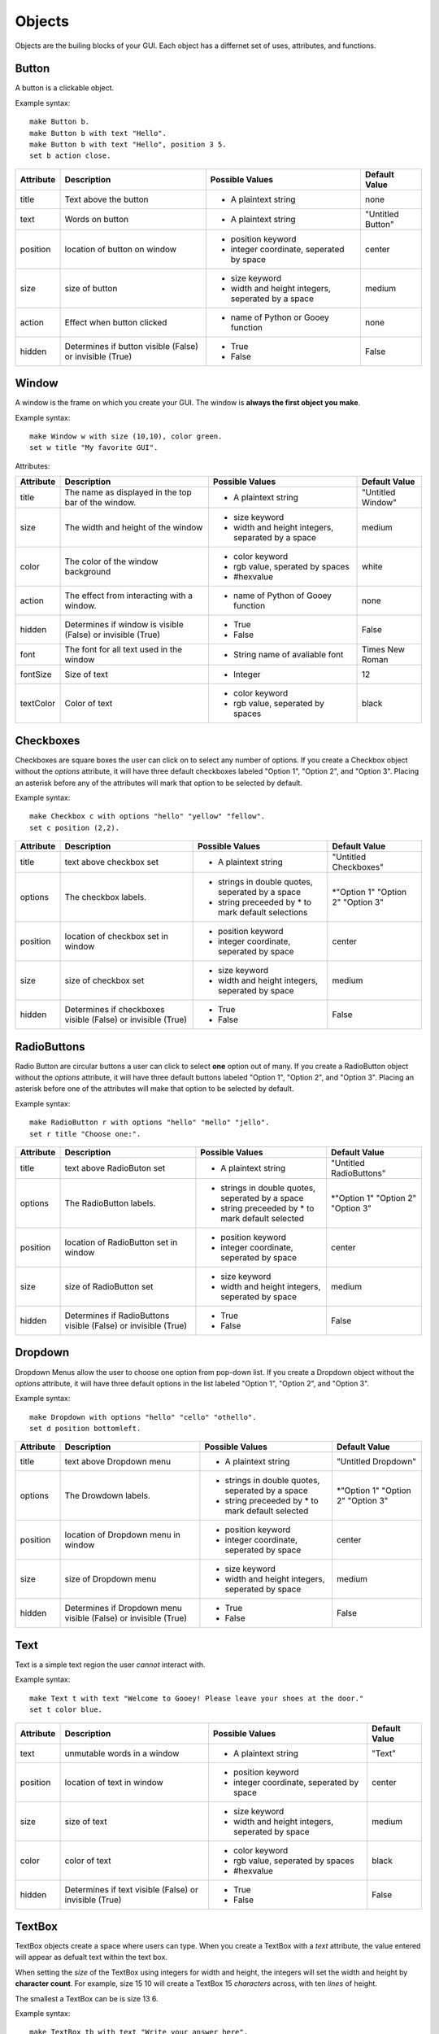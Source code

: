=======
Objects
=======

Objects are the builing blocks of your GUI. Each object has a differnet set of uses, attributes, and functions.
   
Button
======

A button is a clickable object. 

Example syntax::

 make Button b.
 make Button b with text "Hello".
 make Button b with text "Hello", position 3 5.
 set b action close.
 
+---------+-------------------------------+-----------------------------------+-------------------+
|Attribute| Description                   | Possible Values                   | Default Value     |
+=========+===============================+===================================+===================+
|title    | Text above the button         | - A plaintext string              | none              |
+---------+-------------------------------+-----------------------------------+-------------------+
|text     | Words on button               | - A plaintext string              | "Untitled Button" |
+---------+-------------------------------+-----------------------------------+-------------------+
|position | location of button on window  | - position keyword                | center            |
|         |                               | - integer coordinate, seperated by|                   |
|         |                               |   space                           |                   |
+---------+-------------------------------+-----------------------------------+-------------------+
|size     | size of button                | - size keyword                    | medium            |
|         |                               | - width and height integers,      |                   |
|         |                               |   seperated by a space            |                   |
+---------+-------------------------------+-----------------------------------+-------------------+
|action   | Effect when button clicked    | - name of Python or Gooey function| none              |
+---------+-------------------------------+-----------------------------------+-------------------+
|hidden   | Determines if button visible  | - True                            | False             |
|         | (False) or invisible (True)   | - False                           |                   |
+---------+-------------------------------+-----------------------------------+-------------------+ 

Window
======

A window is the frame on which you create your GUI. The window is **always the first object you make**.

Example syntax::

 make Window w with size (10,10), color green.
 set w title "My favorite GUI".

Attributes:

+---------+-------------------------------+-----------------------------------+-------------------+
|Attribute| Description                   | Possible Values                   | Default Value     |
+=========+===============================+===================================+===================+
|title    | The name as displayed in the  | - A plaintext string              | "Untitled Window" |
|         | top bar of the window.        |                                   |                   |
+---------+-------------------------------+-----------------------------------+-------------------+
|size     |  The width and height of the  | - size keyword                    | medium            |
|         |  window                       | - width and height integers,      |                   |
|         |                               |   separated by a space            |                   |
+---------+-------------------------------+-----------------------------------+-------------------+
|color    | The color of the window       | - color keyword                   | white             |
|         | background                    | - rgb value, sperated by spaces   |                   |
|         |                               | - #hexvalue                       |                   |
+---------+-------------------------------+-----------------------------------+-------------------+
|action   | The effect from interacting   | - name of Python of Gooey function| none              |
|         | with a window.                |                                   |                   |
+---------+-------------------------------+-----------------------------------+-------------------+
|hidden   | Determines if window is       | - True                            | False             |
|         | visible (False) or invisible  | - False                           |                   |
|         | (True)                        |                                   |                   |
+---------+-------------------------------+-----------------------------------+-------------------+
|font     | The font for all text used in | - String name of avaliable font   | Times New Roman   |
|         | the window                    |                                   |                   |
+---------+-------------------------------+-----------------------------------+-------------------+
|fontSize | Size of text                  | - Integer                         | 12                |
+---------+-------------------------------+-----------------------------------+-------------------+
|textColor| Color of text                 | - color keyword                   | black             |
|         |                               | - rgb value, seperated by spaces  |                   |
+---------+-------------------------------+-----------------------------------+-------------------+


Checkboxes
==========

Checkboxes are square boxes the user can click on to select any number of options. If you create a Checkbox object without the *options* attribute, it will have three default checkboxes labeled "Option 1", "Option 2", and "Option 3". Placing an asterisk before any of the attributes will mark that option to be selected by default. 

Example syntax::

 make Checkbox c with options "hello" "yellow" "fellow".
 set c position (2,2).
 
+---------+-------------------------------+-----------------------------------+-------------------+
|Attribute| Description                   | Possible Values                   | Default Value     |
+=========+===============================+===================================+===================+
|title    | text above checkbox set       | - A plaintext string              | "Untitled         |
|         |                               |                                   | Checkboxes"       |
+---------+-------------------------------+-----------------------------------+-------------------+
|options  | The checkbox labels.          | - strings in double quotes,       | \*"Option 1"      |
|         |                               |   seperated by a space            | "Option 2"        |
|         |                               | - string preceeded by \* to       | "Option 3"        |
|         |                               |   mark default selections         |                   |
+---------+-------------------------------+-----------------------------------+-------------------+
|position | location of checkbox set in   | - position keyword                | center            |
|         | window                        | - integer coordinate, seperated   |                   |
|         |                               |   by space                        |                   |
+---------+-------------------------------+-----------------------------------+-------------------+
|size     | size of checkbox set          | - size keyword                    | medium            |
|         |                               | - width and height integers,      |                   |
|         |                               |   seperated by space              |                   |
+---------+-------------------------------+-----------------------------------+-------------------+
|hidden   | Determines if checkboxes      | - True                            | False             |
|         | visible (False) or invisible  | - False                           |                   |
|         | (True)                        |                                   |                   |
+---------+-------------------------------+-----------------------------------+-------------------+
 

RadioButtons
============

Radio Button are circular buttons a user can click to select **one** option out of many. If you create a RadioButton object without the *options* attribute, it will have three default buttons labeled "Option 1", "Option 2", and "Option 3". Placing an asterisk before one of the attributes will make that option to be selected by default. 

Example syntax::

 make RadioButton r with options "hello" "mello" "jello".
 set r title "Choose one:".
 
+---------+-------------------------------+-----------------------------------+-------------------+
|Attribute| Description                   | Possible Values                   | Default Value     |
+=========+===============================+===================================+===================+
|title    | text above RadioButon set     | - A plaintext string              | "Untitled         |
|         |                               |                                   | RadioButtons"     |
+---------+-------------------------------+-----------------------------------+-------------------+
|options  | The RadioButton labels.       | - strings in double quotes,       | \*"Option 1"      |
|         |                               |   seperated by a space            | "Option 2"        |
|         |                               | - string preceeded by \* to       | "Option 3"        |
|         |                               |   mark default selected           |                   |
+---------+-------------------------------+-----------------------------------+-------------------+
|position | location of RadioButton set in| - position keyword                | center            |
|         | window                        | - integer coordinate, seperated   |                   |
|         |                               |   by space                        |                   |
+---------+-------------------------------+-----------------------------------+-------------------+
|size     | size of RadioButton set       | - size keyword                    | medium            |
|         |                               | - width and height integers,      |                   |
|         |                               |   seperated by space              |                   |
+---------+-------------------------------+-----------------------------------+-------------------+
|hidden   | Determines if RadioButtons    | - True                            | False             |
|         | visible (False) or invisible  | - False                           |                   |
|         | (True)                        |                                   |                   |
+---------+-------------------------------+-----------------------------------+-------------------+
 

Dropdown
========

Dropdown Menus allow the user to choose one option from pop-down list. If you create a Dropdown object without the *options* attribute, it will have three default options in the list labeled "Option 1", "Option 2", and "Option 3". 

Example syntax::

 make Dropdown with options "hello" "cello" "othello".
 set d position bottomleft.
 
+---------+-------------------------------+-----------------------------------+-------------------+
|Attribute| Description                   | Possible Values                   | Default Value     |
+=========+===============================+===================================+===================+
|title    | text above Dropdown menu      | - A plaintext string              | "Untitled         |
|         |                               |                                   | Dropdown"         |
+---------+-------------------------------+-----------------------------------+-------------------+
|options  | The Drowdown labels.          | - strings in double quotes,       | \*"Option 1"      |
|         |                               |   seperated by a space            | "Option 2"        |
|         |                               | - string preceeded by \* to       | "Option 3"        |
|         |                               |   mark default selected           |                   |
+---------+-------------------------------+-----------------------------------+-------------------+
|position | location of Dropdown menu in  | - position keyword                | center            |
|         | window                        | - integer coordinate, seperated   |                   |
|         |                               |   by space                        |                   |
+---------+-------------------------------+-----------------------------------+-------------------+
|size     | size of Dropdown menu         | - size keyword                    | medium            |
|         |                               | - width and height integers,      |                   |
|         |                               |   seperated by space              |                   |
+---------+-------------------------------+-----------------------------------+-------------------+
|hidden   | Determines if Dropdown menu   | - True                            | False             |
|         | visible (False) or invisible  | - False                           |                   |
|         | (True)                        |                                   |                   |
+---------+-------------------------------+-----------------------------------+-------------------+
  

Text
====

Text is a simple text region the user *cannot* interact with. 

Example syntax::
 
 make Text t with text "Welcome to Gooey! Please leave your shoes at the door."
 set t color blue.
 
+---------+-------------------------------+-----------------------------------+-------------------+
|Attribute| Description                   | Possible Values                   | Default Value     |
+=========+===============================+===================================+===================+
|text     | unmutable words in a window   | - A plaintext string              | "Text"            |
+---------+-------------------------------+-----------------------------------+-------------------+
|position | location of text in window    | - position keyword                | center            |
|         |                               | - integer coordinate, seperated   |                   |
|         |                               |   by space                        |                   |
+---------+-------------------------------+-----------------------------------+-------------------+
|size     | size of text                  | - size keyword                    | medium            |
|         |                               | - width and height integers,      |                   |
|         |                               |   seperated by space              |                   |
+---------+-------------------------------+-----------------------------------+-------------------+
|color    | color of text                 | - color keyword                   | black             |
|         |                               | - rgb value, seperated by spaces  |                   |
|         |                               | - #hexvalue                       |                   |
+---------+-------------------------------+-----------------------------------+-------------------+
|hidden   | Determines if text            | - True                            | False             |
|         | visible (False) or invisible  | - False                           |                   |
|         | (True)                        |                                   |                   |
+---------+-------------------------------+-----------------------------------+-------------------+ 

TextBox
=======

TextBox objects create a space where users can type. When you create a TextBox with a *text* attribute, the value entered will appear as defualt text within the text box. 

When setting the *size* of the TextBox using integers for width and height, the integers will set the width and height by **character count**. For example, size 15 10 will create a TextBox 15 *characters* across, with ten *lines* of height.

The smallest a TextBox can be is size 13 6.

Example syntax::

 make TextBox tb with text "Write your answer here".
 set tb size large.
 
+---------+-------------------------------+-----------------------------------+-------------------+
|Attribute| Description                   | Possible Values                   | Default Value     |
+=========+===============================+===================================+===================+
|title    | text above TextBox            | - A plaintext string              | "Untitled TextBox"|
+---------+-------------------------------+-----------------------------------+-------------------+
|text     | mutable words within the      | - A plaintext string              | "Type Here"       |
|         | TextBox                       |                                   |                   |
+---------+-------------------------------+-----------------------------------+-------------------+
|position | location of TextBox in window | - position keyword                | center            |
|         |                               | - integer coordinate, seperated   |                   |
|         |                               |   by space                        |                   |
+---------+-------------------------------+-----------------------------------+-------------------+
|size     | size of TextBox               | - size keyword                    | medium            |
|         |                               | - width and height integers,      |                   |
|         |                               |   seperated by space              |                   |
+---------+-------------------------------+-----------------------------------+-------------------+
|hidden   | Determines if TextBox         | - True                            | False             |
|         | visible (False) or invisible  | - False                           |                   |
|         | (True)                        |                                   |                   |
+---------+-------------------------------+-----------------------------------+-------------------+ 
 

Menu
====

Menus are a list of actions. Menu's are created with Menu Items. When creating a Menu, the *options* attribute points to the MenuItems to be included in the Menu. A Menu *must* include MenuItems.

Example syntax::

 make Menu m with options file edit.
 
+---------+-------------------------------+-----------------------------------+-------------------+
|Attribute| Description                   | Possible Values                   | Default Value     |
+=========+===============================+===================================+===================+
|options  | The top level menu labels     | - list of MenuItem objects        | menuItem1         |
|         |                               |   seperated by spaces             | menuItem2         |
|         |                               |                                   | menuItem3         |
|         |                               |                                   |                   |
+---------+-------------------------------+-----------------------------------+-------------------+
|hidden   | Determines if menu is         | - True                            | False             |
|         | visible (False) or invisible  | - False                           |                   |
|         | (True)                        |                                   |                   |
+---------+-------------------------------+-----------------------------------+-------------------+


MenuItem
========

MenuItems are the terminal actions in a Menu. The variable name of the MenuItem must match the name of the correlating option listed in the Menu object. With the *options* attribute, MenuItems have two parts. First the text the user will select, then a colon, followed by the action.

Example syntax::

 make MenuItem file with options "quit":close.
 
+---------+-------------------------------+-----------------------------------+-------------------+
|Attribute| Description                   | Possible Values                   | Default Value     |
+=========+===============================+===================================+===================+
|title    | name visible in menu          | - A plaintext string              |"Untitled MenuItem"|
+---------+-------------------------------+-----------------------------------+-------------------+
|options  | The selections within the menu| - a MenuItem object               | "Option1"         |
|         |                               | - a terminal in the format        | "Option2"         |
|         |                               |   "name":action                   | "Option3"         |
|         |                               |                                   |                   |
+---------+-------------------------------+-----------------------------------+-------------------+
|hidden   | Determines if MenuItem is     | - True                            | False             |
|         | visible (False) or invisible  | - False                           |                   |
|         | (True)                        |                                   |                   |
+---------+-------------------------------+-----------------------------------+-------------------+
 

Image
=====

Images are pictures you can add your your Gooey. The image must be in **.gif format** although the movement will not be maintained. 

Exampel syntax::

 make Image i with title "Apple", text "This is my most favorite apple", source "apple.gif".

+---------+-------------------------------+-----------------------------------+-------------------+
|Attribute| Description                   | Possible Values                   | Default Value     |
+=========+===============================+===================================+===================+
|title    | text above Image              | - A plaintext string              | none              |
+---------+-------------------------------+-----------------------------------+-------------------+
|text     | Caption below the Image       | - A plaintext string              | "Image Caption"   |
+---------+-------------------------------+-----------------------------------+-------------------+
|position | location of Image in window   | - position keyword                | center            |
|         |                               | - integer coordinate, seperated   |                   |
|         |                               |   by space                        |                   |
+---------+-------------------------------+-----------------------------------+-------------------+
|size     | size of Image                 | - size keyword                    | medium            |
|         |                               | - width and height integers,      |                   |
|         |                               |   seperated by space              |                   |
+---------+-------------------------------+-----------------------------------+-------------------+
|hidden   | Determines if Iamge           | - True                            | False             |
|         | visible (False) or invisible  | - False                           |                   |
|         | (True)                        |                                   |                   |
+---------+-------------------------------+-----------------------------------+-------------------+ 
|source   | path orfilename of Image      | - image file in .gif formar       | defaultIcon       |
+---------+-------------------------------+-----------------------------------+-------------------+ 
  
